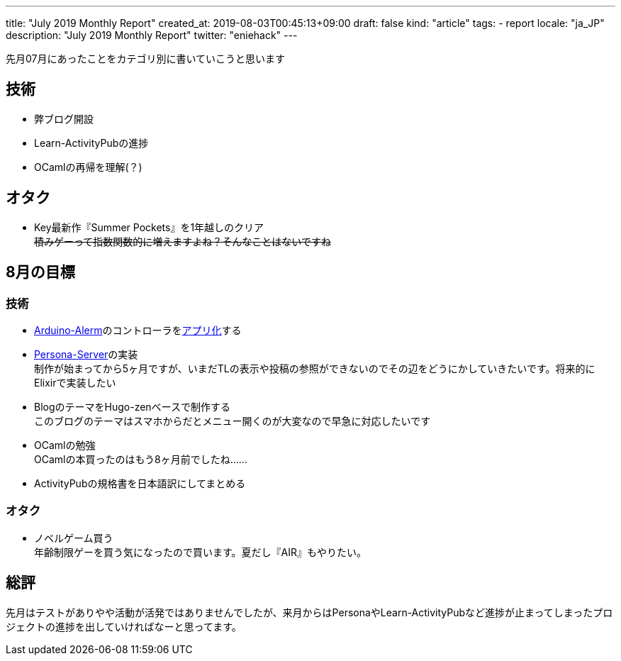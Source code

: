 ---
title: "July 2019 Monthly Report"
created_at: 2019-08-03T00:45:13+09:00
draft: false
kind: "article"
tags:
  - report
locale: "ja_JP"
description: "July 2019 Monthly Report"
twitter: "eniehack"
---

先月07月にあったことをカテゴリ別に書いていこうと思います

[[technology]]
== 技術

* 弊ブログ開設
* Learn-ActivityPubの進捗
* OCamlの再帰を理解(？)

[[otaku]]
== オタク

* Key最新作『Summer Pockets』を1年越しのクリア +
+++
<del>積みゲーって指数関数的に増えますよね？そんなことはないですね</del>
+++

[[next-month]]
== 8月の目標

[[next-month-technology]]
=== 技術

* https://github.com/eniehack/arduino-alerm[Arduino-Alerm]のコントローラをlink:https://github.com/eniehack/arduino-alerm-controller[アプリ化]する
* https://github.com/eniehack/Persona-Server[Persona-Server]の実装 +
制作が始まってから5ヶ月ですが、いまだTLの表示や投稿の参照ができないのでその辺をどうにかしていきたいです。将来的にElixirで実装したい
* BlogのテーマをHugo-zenベースで制作する +
このブログのテーマはスマホからだとメニュー開くのが大変なので早急に対応したいです
* OCamlの勉強 +
OCamlの本買ったのはもう8ヶ月前でしたね……
* ActivityPubの規格書を日本語訳にしてまとめる

[[next-month-otaku]]
=== オタク

* ノベルゲーム買う +
年齢制限ゲーを買う気になったので買います。夏だし『AIR』もやりたい。

== 総評

先月はテストがありやや活動が活発ではありませんでしたが、来月からはPersonaやLearn-ActivityPubなど進捗が止まってしまったプロジェクトの進捗を出していければなーと思ってます。

